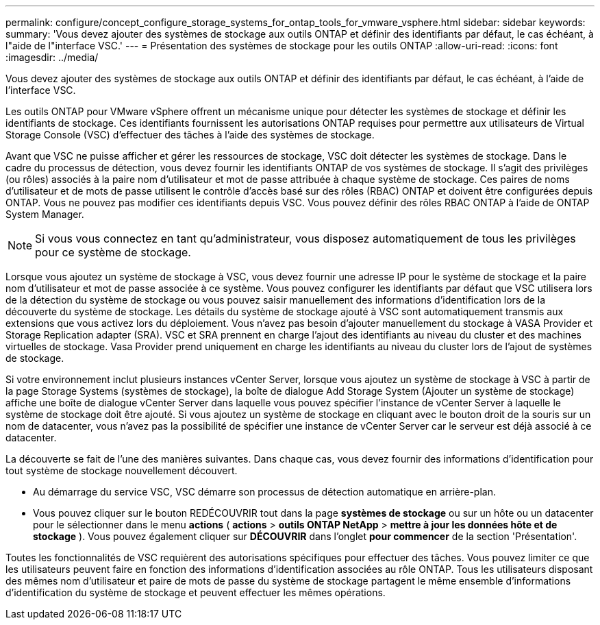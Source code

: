 ---
permalink: configure/concept_configure_storage_systems_for_ontap_tools_for_vmware_vsphere.html 
sidebar: sidebar 
keywords:  
summary: 'Vous devez ajouter des systèmes de stockage aux outils ONTAP et définir des identifiants par défaut, le cas échéant, à l"aide de l"interface VSC.' 
---
= Présentation des systèmes de stockage pour les outils ONTAP
:allow-uri-read: 
:icons: font
:imagesdir: ../media/


[role="lead"]
Vous devez ajouter des systèmes de stockage aux outils ONTAP et définir des identifiants par défaut, le cas échéant, à l'aide de l'interface VSC.

Les outils ONTAP pour VMware vSphere offrent un mécanisme unique pour détecter les systèmes de stockage et définir les identifiants de stockage. Ces identifiants fournissent les autorisations ONTAP requises pour permettre aux utilisateurs de Virtual Storage Console (VSC) d'effectuer des tâches à l'aide des systèmes de stockage.

Avant que VSC ne puisse afficher et gérer les ressources de stockage, VSC doit détecter les systèmes de stockage. Dans le cadre du processus de détection, vous devez fournir les identifiants ONTAP de vos systèmes de stockage. Il s'agit des privilèges (ou rôles) associés à la paire nom d'utilisateur et mot de passe attribuée à chaque système de stockage. Ces paires de noms d'utilisateur et de mots de passe utilisent le contrôle d'accès basé sur des rôles (RBAC) ONTAP et doivent être configurées depuis ONTAP. Vous ne pouvez pas modifier ces identifiants depuis VSC. Vous pouvez définir des rôles RBAC ONTAP à l'aide de ONTAP System Manager.


NOTE: Si vous vous connectez en tant qu'administrateur, vous disposez automatiquement de tous les privilèges pour ce système de stockage.

Lorsque vous ajoutez un système de stockage à VSC, vous devez fournir une adresse IP pour le système de stockage et la paire nom d'utilisateur et mot de passe associée à ce système. Vous pouvez configurer les identifiants par défaut que VSC utilisera lors de la détection du système de stockage ou vous pouvez saisir manuellement des informations d'identification lors de la découverte du système de stockage. Les détails du système de stockage ajouté à VSC sont automatiquement transmis aux extensions que vous activez lors du déploiement. Vous n'avez pas besoin d'ajouter manuellement du stockage à VASA Provider et Storage Replication adapter (SRA). VSC et SRA prennent en charge l'ajout des identifiants au niveau du cluster et des machines virtuelles de stockage. Vasa Provider prend uniquement en charge les identifiants au niveau du cluster lors de l'ajout de systèmes de stockage.

Si votre environnement inclut plusieurs instances vCenter Server, lorsque vous ajoutez un système de stockage à VSC à partir de la page Storage Systems (systèmes de stockage), la boîte de dialogue Add Storage System (Ajouter un système de stockage) affiche une boîte de dialogue vCenter Server dans laquelle vous pouvez spécifier l'instance de vCenter Server à laquelle le système de stockage doit être ajouté. Si vous ajoutez un système de stockage en cliquant avec le bouton droit de la souris sur un nom de datacenter, vous n'avez pas la possibilité de spécifier une instance de vCenter Server car le serveur est déjà associé à ce datacenter.

La découverte se fait de l'une des manières suivantes. Dans chaque cas, vous devez fournir des informations d'identification pour tout système de stockage nouvellement découvert.

* Au démarrage du service VSC, VSC démarre son processus de détection automatique en arrière-plan.
* Vous pouvez cliquer sur le bouton REDÉCOUVRIR tout dans la page *systèmes de stockage* ou sur un hôte ou un datacenter pour le sélectionner dans le menu *actions* ( *actions* > *outils ONTAP NetApp* > *mettre à jour les données hôte et de stockage* ). Vous pouvez également cliquer sur *DÉCOUVRIR* dans l'onglet *pour commencer* de la section 'Présentation'.


Toutes les fonctionnalités de VSC requièrent des autorisations spécifiques pour effectuer des tâches. Vous pouvez limiter ce que les utilisateurs peuvent faire en fonction des informations d'identification associées au rôle ONTAP. Tous les utilisateurs disposant des mêmes nom d'utilisateur et paire de mots de passe du système de stockage partagent le même ensemble d'informations d'identification du système de stockage et peuvent effectuer les mêmes opérations.
